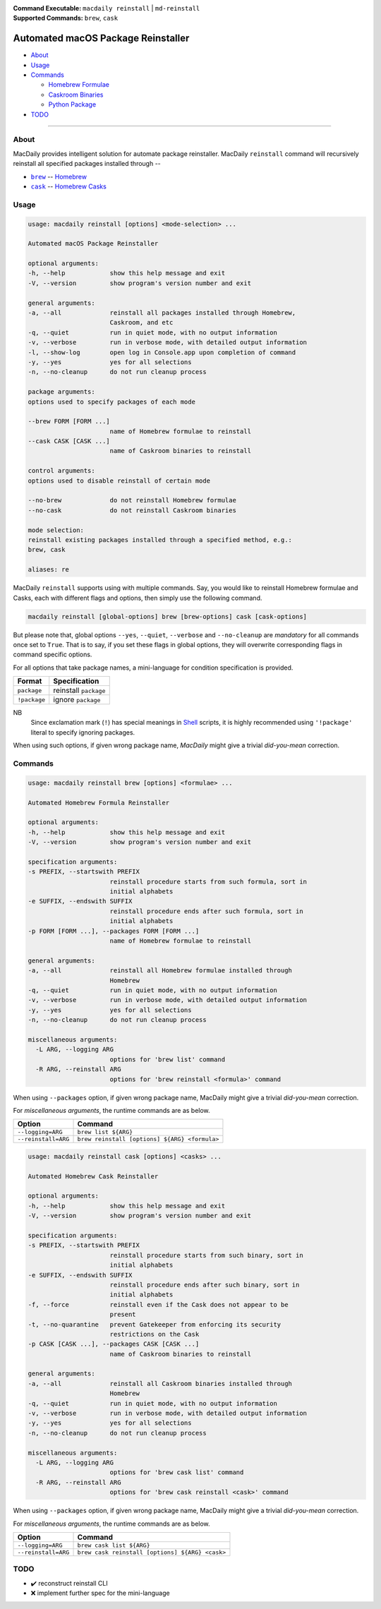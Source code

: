 :Command Executable:
    ``macdaily reinstall`` | ``md-reinstall``
:Supported Commands:
    ``brew``, ``cask``

===================================
Automated macOS Package Reinstaller
===================================

- `About <#about>`__
- `Usage <#usage>`__
- `Commands <#commands>`__

  - `Homebrew Formulae <#brew>`__
  - `Caskroom Binaries <#cask>`__
  - `Python Package <#pip>`__

- `TODO <#todo>`__

--------------

About
-----

MacDaily provides intelligent solution for automate package reinstaller.
MacDaily ``reinstall`` command will recursively reinstall all specified
packages installed through --

- |brew|_ -- `Homebrew <https://brew.sh>`__
- |cask|_ -- `Homebrew Casks <https://caskroom.github.io>`__

Usage
-----

.. code:: man

    usage: macdaily reinstall [options] <mode-selection> ...

    Automated macOS Package Reinstaller

    optional arguments:
    -h, --help            show this help message and exit
    -V, --version         show program's version number and exit

    general arguments:
    -a, --all             reinstall all packages installed through Homebrew,
                          Caskroom, and etc
    -q, --quiet           run in quiet mode, with no output information
    -v, --verbose         run in verbose mode, with detailed output information
    -l, --show-log        open log in Console.app upon completion of command
    -y, --yes             yes for all selections
    -n, --no-cleanup      do not run cleanup process

    package arguments:
    options used to specify packages of each mode

    --brew FORM [FORM ...]
                          name of Homebrew formulae to reinstall
    --cask CASK [CASK ...]
                          name of Caskroom binaries to reinstall

    control arguments:
    options used to disable reinstall of certain mode

    --no-brew             do not reinstall Homebrew formulae
    --no-cask             do not reinstall Caskroom binaries

    mode selection:
    reinstall existing packages installed through a specified method, e.g.:
    brew, cask

    aliases: re

MacDaily ``reinstall`` supports using with multiple commands. Say, you would
like to reinstall Homebrew formulae and Casks, each with different flags and
options, then simply use the following command.

.. code:: shell

    macdaily reinstall [global-options] brew [brew-options] cask [cask-options]

But please note that, global options ``--yes``, ``--quiet``, ``--verbose``
and ``--no-cleanup`` are *mandatory* for all commands once set to ``True``.
That is to say, if you set these flags in global options, they will overwrite
corresponding flags in command specific options.

For all options that take package names, a mini-language for condition
specification is provided.

+--------------+-----------------------+
|    Format    |     Specification     |
+==============+=======================+
| ``package``  | reinstall ``package`` |
+--------------+-----------------------+
| ``!package`` | ignore ``package``    |
+--------------+-----------------------+

NB
    Since exclamation mark (``!``) has special meanings in
    `Shell <https://en.wikipedia.org/wiki/Shell_script>`__ scripts,
    it is highly recommended using ``'!package'`` literal to specify
    ignoring packages.

When using such options, if given wrong package name, *MacDaily*
might give a trivial *did-you-mean* correction.

Commands
--------

.. raw:: html

    <h4>
      <a name="brew">
        Automated Homebrew Formula Reinstaller
      </a>
    </h4>

.. code:: man

    usage: macdaily reinstall brew [options] <formulae> ...

    Automated Homebrew Formula Reinstaller

    optional arguments:
    -h, --help            show this help message and exit
    -V, --version         show program's version number and exit

    specification arguments:
    -s PREFIX, --startswith PREFIX
                          reinstall procedure starts from such formula, sort in
                          initial alphabets
    -e SUFFIX, --endswith SUFFIX
                          reinstall procedure ends after such formula, sort in
                          initial alphabets
    -p FORM [FORM ...], --packages FORM [FORM ...]
                          name of Homebrew formulae to reinstall

    general arguments:
    -a, --all             reinstall all Homebrew formulae installed through
                          Homebrew
    -q, --quiet           run in quiet mode, with no output information
    -v, --verbose         run in verbose mode, with detailed output information
    -y, --yes             yes for all selections
    -n, --no-cleanup      do not run cleanup process

    miscellaneous arguments:
      -L ARG, --logging ARG
                          options for 'brew list' command
      -R ARG, --reinstall ARG
                          options for 'brew reinstall <formula>' command

When using ``--packages`` option, if given wrong package name, MacDaily
might give a trivial *did-you-mean* correction.

For *miscellaneous arguments*, the runtime commands are as below.

+----------------------+-----------------------------------------------+
|        Option        |                    Command                    |
+======================+===============================================+
| ``--logging=ARG``    | ``brew list ${ARG}``                          |
+----------------------+-----------------------------------------------+
| ``--reinstall=ARG``  | ``brew reinstall [options] ${ARG} <formula>`` |
+----------------------+-----------------------------------------------+

.. raw:: html

    <h4>
      <a name="cask">
        Automated Homebrew Cask Reinstaller
      </a>
    </h4>

.. code:: man

    usage: macdaily reinstall cask [options] <casks> ...

    Automated Homebrew Cask Reinstaller

    optional arguments:
    -h, --help            show this help message and exit
    -V, --version         show program's version number and exit

    specification arguments:
    -s PREFIX, --startswith PREFIX
                          reinstall procedure starts from such binary, sort in
                          initial alphabets
    -e SUFFIX, --endswith SUFFIX
                          reinstall procedure ends after such binary, sort in
                          initial alphabets
    -f, --force           reinstall even if the Cask does not appear to be
                          present
    -t, --no-quarantine   prevent Gatekeeper from enforcing its security
                          restrictions on the Cask
    -p CASK [CASK ...], --packages CASK [CASK ...]
                          name of Caskroom binaries to reinstall

    general arguments:
    -a, --all             reinstall all Caskroom binaries installed through
                          Homebrew
    -q, --quiet           run in quiet mode, with no output information
    -v, --verbose         run in verbose mode, with detailed output information
    -y, --yes             yes for all selections
    -n, --no-cleanup      do not run cleanup process

    miscellaneous arguments:
      -L ARG, --logging ARG
                          options for 'brew cask list' command
      -R ARG, --reinstall ARG
                          options for 'brew cask reinstall <cask>' command

When using ``--packages`` option, if given wrong package name, MacDaily
might give a trivial *did-you-mean* correction.

For *miscellaneous arguments*, the runtime commands are as below.

+----------------------+-------------------------------------------------+
|        Option        |                     Command                     |
+======================+=================================================+
| ``--logging=ARG``    | ``brew cask list ${ARG}``                       |
+----------------------+-------------------------------------------------+
| ``--reinstall=ARG``  | ``brew cask reinstall [options] ${ARG} <cask>`` |
+----------------------+-------------------------------------------------+

TODO
----

- ✔️ reconstruct reinstall CLI
- ❌ implement further spec for the mini-language

.. |brew| replace:: ``brew``
.. _brew: #brew
.. |cask| replace:: ``cask``
.. _cask: #cask
